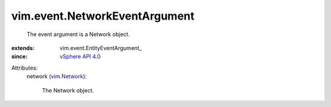 
vim.event.NetworkEventArgument
==============================
  The event argument is a Network object.
:extends: vim.event.EntityEventArgument_
:since: `vSphere API 4.0 <vim/version.rst#vimversionversion5>`_

Attributes:
    network (`vim.Network <vim/Network.rst>`_):

       The Network object.
